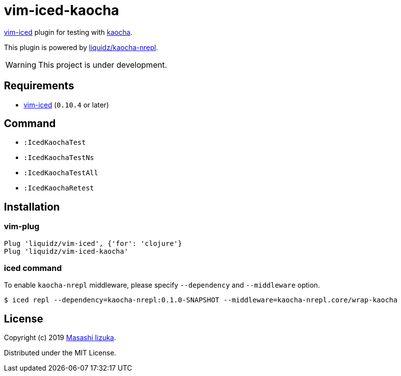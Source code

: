 = vim-iced-kaocha

https://github.com/liquidz/vim-iced[vim-iced] plugin for testing with https://github.com/lambdaisland/kaocha[kaocha].

This plugin is powered by https://github.com/liquidz/kaocha-nrepl[liquidz/kaocha-nrepl].

WARNING: This project is under development.

== Requirements

* https://github.com/liquidz/vim-iced[vim-iced] (`0.10.4` or later)

== Command

* `:IcedKaochaTest`
* `:IcedKaochaTestNs`
* `:IcedKaochaTestAll`
* `:IcedKaochaRetest`

== Installation

=== vim-plug

[source,vim]
----
Plug 'liquidz/vim-iced', {'for': 'clojure'}
Plug 'liquidz/vim-iced-kaocha'
----

=== iced command

To enable `kaocha-nrepl` middleware, please specify `--dependency` and `--middleware` option.

-----
$ iced repl --dependency=kaocha-nrepl:0.1.0-SNAPSHOT --middleware=kaocha-nrepl.core/wrap-kaocha
-----

== License

Copyright (c) 2019 http://twitter.com/uochan[Masashi Iizuka].

Distributed under the MIT License.
